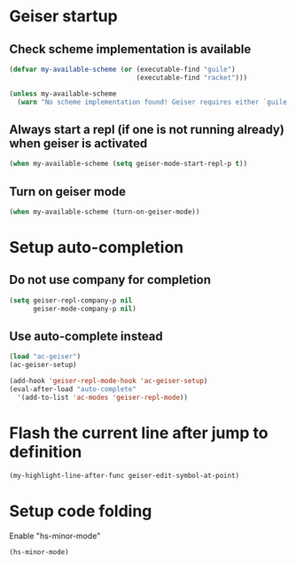 * Geiser startup
** Check scheme implementation is available
   #+begin_src emacs-lisp
     (defvar my-available-scheme (or (executable-find "guile")
                                     (executable-find "racket")))

     (unless my-available-scheme
       (warn "No scheme implementation found! Geiser requires either `guile' (for scheme files) or `racket' (for racket files) installed"))
   #+end_src

** Always start a repl (if one is not running already) when geiser is activated
  #+begin_src emacs-lisp
    (when my-available-scheme (setq geiser-mode-start-repl-p t))
  #+end_src

** Turn on geiser mode
  #+begin_src emacs-lisp
    (when my-available-scheme (turn-on-geiser-mode))
  #+end_src


* Setup auto-completion
** Do not use company for completion
   #+begin_src emacs-lisp
     (setq geiser-repl-company-p nil
           geiser-mode-company-p nil)
   #+end_src

** Use auto-complete instead
  #+begin_src emacs-lisp
    (load "ac-geiser")
    (ac-geiser-setup)

    (add-hook 'geiser-repl-mode-hook 'ac-geiser-setup)
    (eval-after-load "auto-complete"
      '(add-to-list 'ac-modes 'geiser-repl-mode))
  #+end_src


* Flash the current line after jump to definition
  #+begin_src emacs-lisp
    (my-highlight-line-after-func geiser-edit-symbol-at-point)
  #+end_src


* Setup code folding
  Enable "hs-minor-mode"
  #+begin_src emacs-lisp
    (hs-minor-mode)
  #+end_src
